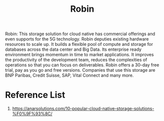 :PROPERTIES:
:ID:       2a71fca3-aa58-4229-960e-c6d379bf7a95
:END:
#+title: Robin
#+filetags:  

Robin: This storage solution for cloud native has commercial offerings and even supports for the 5G technology. Robin deputies existing hardware resources to scale up. It builds a flexible pool of compute and storage for databases across the data center and Big Data. Its enterprise ready environment brings momentum in time to market applications. It improves the productivity of the development team, reduces the complexities of operations so that you can focus on deliverables. Robin offers a 30-day free trial, pay as you go and free versions. Companies that use this storage are BNP Paribas, Credit Suisse, SAP, Vital Connect and many more.

* Reference List
1. https://anarsolutions.com/10-popular-cloud-native-storage-solutions-%F0%9F%93%8C/
